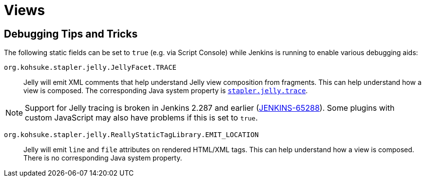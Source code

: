 = Views

////
TODO INFRA-897    Jelly taglib reference core define, stapler, and taglibs defined in Jenkins core
////
:page-layout: wip

== Debugging Tips and Tricks

The following static fields can be set to `true` (e.g. via Script Console) while Jenkins is running to enable various debugging aids:

`org.kohsuke.stapler.jelly.JellyFacet.TRACE`::
Jelly will emit XML comments that help understand Jelly view composition from fragments.
This can help understand how a view is composed.
The corresponding Java system property is xref:user-docs:managing:system-properties.adoc#stapler-jelly-trace[`stapler.jelly.trace`].

NOTE: Support for Jelly tracing is broken in Jenkins 2.287 and earlier (https://issues.jenkins.io/browse/JENKINS-65288[JENKINS-65288]).
Some plugins with custom JavaScript may also have problems if this is set to `true`.

`org.kohsuke.stapler.jelly.ReallyStaticTagLibrary.EMIT_LOCATION`::
Jelly will emit `line` and `file` attributes on rendered HTML/XML tags.
This can help understand how a view is composed.
There is no corresponding Java system property.
